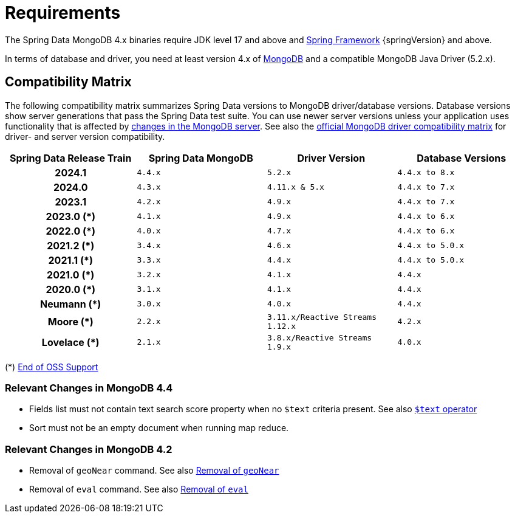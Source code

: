 [[requirements]]
= Requirements

The Spring Data MongoDB 4.x binaries require JDK level 17 and above and https://spring.io/docs[Spring Framework] {springVersion} and above.

In terms of database and driver, you need at least version 4.x of https://www.mongodb.org/[MongoDB] and a compatible MongoDB Java Driver (5.2.x).

[[compatibility.matrix]]
== Compatibility Matrix

The following compatibility matrix summarizes Spring Data versions to MongoDB driver/database versions.
Database versions show server generations that pass the Spring Data test suite.
You can use newer server versions unless your application uses functionality that is affected by xref:preface.adoc#compatibility.changes[changes in the MongoDB server].
See also the https://www.mongodb.com/docs/drivers/java/sync/current/compatibility/[official MongoDB driver compatibility matrix] for driver- and server version compatibility.

====
[cols="h,m,m,m", options="header"]
|===

|Spring Data Release Train
|Spring Data MongoDB
|Driver Version
|Database Versions

|2024.1
|4.4.x
|5.2.x
|4.4.x to 8.x

|2024.0
|4.3.x
|4.11.x & 5.x
|4.4.x to 7.x

|2023.1
|4.2.x
|4.9.x
|4.4.x to 7.x

|2023.0 (*)
|4.1.x
|4.9.x
|4.4.x to 6.x

|2022.0 (*)
|4.0.x
|4.7.x
|4.4.x to 6.x

|2021.2 (*)
|3.4.x
|4.6.x
|4.4.x to 5.0.x

|2021.1 (*)
|3.3.x
|4.4.x
|4.4.x to 5.0.x

|2021.0 (*)
|3.2.x
|4.1.x
|4.4.x

|2020.0 (*)
|3.1.x
|4.1.x
|4.4.x

|Neumann (*)
|3.0.x
|4.0.x
|4.4.x

|Moore (*)
|2.2.x
|3.11.x/Reactive Streams 1.12.x
|4.2.x

|Lovelace (*)
|2.1.x
|3.8.x/Reactive Streams 1.9.x
|4.0.x

|===
(*) https://spring.io/projects/spring-data-mongodb#support[End of OSS Support]
====

[[compatibility.changes]]
[[compatibility.changes-4.4]]
=== Relevant Changes in MongoDB 4.4

* Fields list must not contain text search score property when no `$text` criteria present. See also https://docs.mongodb.com/manual/reference/operator/query/text/[`$text` operator]
* Sort must not be an empty document when running map reduce.

[[compatibility.changes-4.2]]
=== Relevant Changes in MongoDB 4.2

* Removal of `geoNear` command. See also https://docs.mongodb.com/manual/release-notes/4.2-compatibility/#remove-support-for-the-geonear-command[Removal of `geoNear`]
* Removal of `eval` command. See also https://docs.mongodb.com/manual/release-notes/4.2-compatibility/#remove-support-for-the-eval-command[Removal of `eval`]
